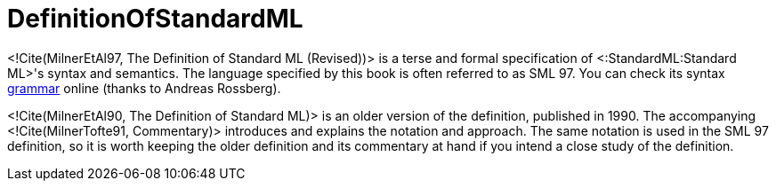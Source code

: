 DefinitionOfStandardML
======================

<!Cite(MilnerEtAl97, The Definition of Standard ML (Revised))> is a
terse and formal specification of <:StandardML:Standard ML>'s syntax
and semantics.  The language specified by this book is often referred
to as SML 97. You can check its syntax
http://www.mpi-sws.org/~rossberg/sml.html[grammar] online (thanks to
Andreas Rossberg).

<!Cite(MilnerEtAl90, The Definition of Standard ML)> is an older
version of the definition, published in 1990. The accompanying
<!Cite(MilnerTofte91, Commentary)> introduces and explains the notation
and approach. The same notation is used in the SML 97 definition, so it
is worth keeping the older definition and its commentary at hand if you
intend a close study of the definition.
